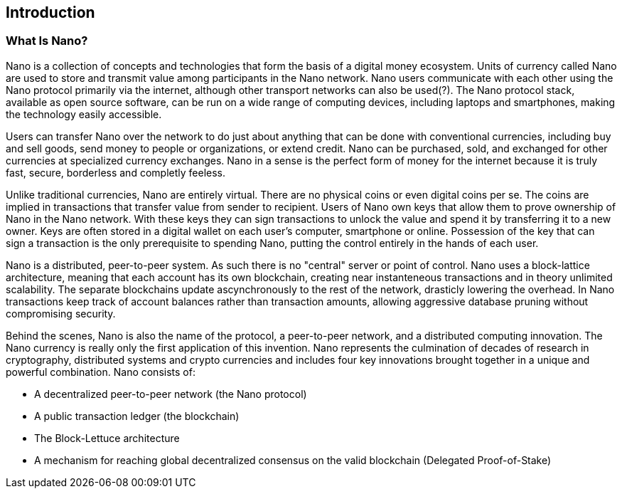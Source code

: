 [[ch01_intro_what_is_Nano]]

== Introduction

=== What Is Nano?

Nano is a collection of concepts and technologies that form the basis of a digital money ecosystem.  Units of currency called Nano are used to store and transmit value among participants in the Nano network.  Nano users communicate with each other using the Nano protocol primarily via the internet, although other transport networks can also be used(?). The Nano protocol stack, available as open source software, can be run on a wide range of computing devices, including laptops and smartphones, making the technology easily accessible.

Users can transfer Nano over the network to do just about anything that can be done with conventional currencies, including buy and sell goods, send money to people or organizations, or extend credit. Nano can be purchased, sold, and exchanged for other currencies at specialized currency exchanges. Nano in a sense is the perfect form of money for the internet because it is truly fast, secure, borderless and completly feeless.

Unlike traditional currencies, Nano are entirely virtual. There are no physical coins or even digital coins per se. The coins are implied in transactions that transfer value from sender to recipient. Users of Nano own keys that allow them to prove ownership of Nano in the Nano network. With these keys they can sign transactions to unlock the value and spend it by transferring it to a new owner. Keys are often stored in a digital wallet on each user’s computer, smartphone or online. Possession of the key that can sign a transaction is the only prerequisite to spending Nano, putting the control entirely in the hands of each user.

Nano is a distributed, peer-to-peer system. As such there is no "central" server or point of control. Nano uses a block-lattice architecture, meaning that each account has its own blockchain, creating near instanteneous transactions and in theory unlimited scalability. The separate blockchains update ascynchronously  to the rest of the network, drasticly lowering the overhead.
In Nano transactions keep track of account balances rather than transaction amounts, allowing aggressive database pruning without compromising security.

Behind the scenes, Nano is also the name of the protocol, a peer-to-peer network, and a distributed computing innovation. The Nano currency is really only the first application of this invention. Nano represents the culmination of decades of research in cryptography, distributed systems and crypto currencies and includes four key innovations brought together in a unique and powerful combination. Nano consists of:

* A decentralized peer-to-peer network (the Nano protocol)
* A public transaction ledger (the blockchain)
* The Block-Lettuce architecture
* A mechanism for reaching global decentralized consensus on the valid blockchain (Delegated Proof-of-Stake)






